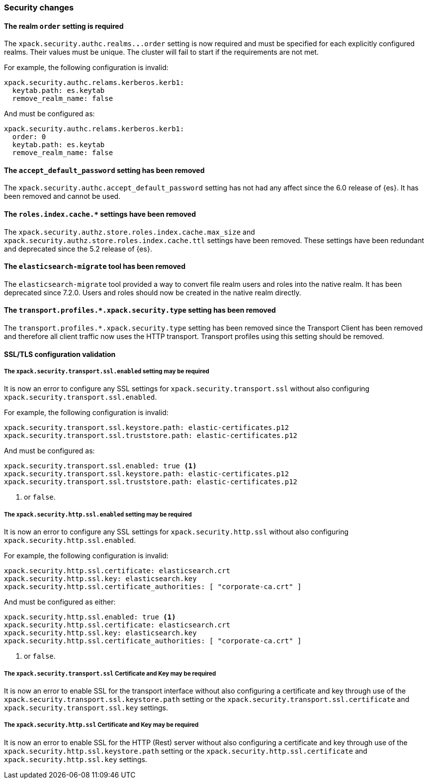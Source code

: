 [float]
[[breaking_80_security_changes]]
=== Security changes

//NOTE: The notable-breaking-changes tagged regions are re-used in the
//Installation and Upgrade Guide

//tag::notable-breaking-changes[]
[float]
==== The realm `order` setting is required

The `xpack.security.authc.realms.*.*.order` setting is now required and must be
specified for each explicitly configured realms. Their values must be unique.
The cluster will fail to start if the requirements are not met.

For example, the following configuration is invalid:
[source,yaml]
--------------------------------------------------
xpack.security.authc.relams.kerberos.kerb1:
  keytab.path: es.keytab
  remove_realm_name: false
--------------------------------------------------

And must be configured as:
[source,yaml]
--------------------------------------------------
xpack.security.authc.relams.kerberos.kerb1:
  order: 0
  keytab.path: es.keytab
  remove_realm_name: false
--------------------------------------------------

// end::notable-breaking-changes[]

[float]
[[accept-default-password-removed]]
==== The `accept_default_password` setting has been removed

The `xpack.security.authc.accept_default_password` setting has not had any affect
since the 6.0 release of {es}. It has been removed and cannot be used.

[float]
[[roles-index-cache-removed]]
==== The `roles.index.cache.*` settings have been removed

The `xpack.security.authz.store.roles.index.cache.max_size` and
`xpack.security.authz.store.roles.index.cache.ttl` settings have
been removed. These settings have been redundant and deprecated
since the 5.2 release of {es}.

[float]
[[migrate-tool-removed]]
==== The `elasticsearch-migrate` tool has been removed

The `elasticsearch-migrate` tool provided a way to convert file
realm users and roles into the native realm. It has been deprecated
since 7.2.0. Users and roles should now be created in the native
realm directly.

[float]
[[separating-node-and-client-traffic]]
==== The `transport.profiles.*.xpack.security.type` setting has been removed

The `transport.profiles.*.xpack.security.type` setting has been removed since
the Transport Client has been removed and therefore all client traffic now uses
the HTTP transport. Transport profiles using this setting should be removed.

[float]
[[ssl-validation-changes]]
==== SSL/TLS configuration validation

[float]
===== The `xpack.security.transport.ssl.enabled` setting may be required

It is now an error to configure any SSL settings for
`xpack.security.transport.ssl` without also configuring
`xpack.security.transport.ssl.enabled`.

For example, the following configuration is invalid:
[source,yaml]
--------------------------------------------------
xpack.security.transport.ssl.keystore.path: elastic-certificates.p12
xpack.security.transport.ssl.truststore.path: elastic-certificates.p12
--------------------------------------------------

And must be configured as:
[source,yaml]
--------------------------------------------------
xpack.security.transport.ssl.enabled: true <1>
xpack.security.transport.ssl.keystore.path: elastic-certificates.p12
xpack.security.transport.ssl.truststore.path: elastic-certificates.p12
--------------------------------------------------
<1> or `false`.

[float]
===== The `xpack.security.http.ssl.enabled` setting may be required

It is now an error to configure any SSL settings for
`xpack.security.http.ssl` without also configuring
`xpack.security.http.ssl.enabled`.

For example, the following configuration is invalid:
[source,yaml]
--------------------------------------------------
xpack.security.http.ssl.certificate: elasticsearch.crt
xpack.security.http.ssl.key: elasticsearch.key
xpack.security.http.ssl.certificate_authorities: [ "corporate-ca.crt" ]
--------------------------------------------------

And must be configured as either:
[source,yaml]
--------------------------------------------------
xpack.security.http.ssl.enabled: true <1>
xpack.security.http.ssl.certificate: elasticsearch.crt
xpack.security.http.ssl.key: elasticsearch.key
xpack.security.http.ssl.certificate_authorities: [ "corporate-ca.crt" ]
--------------------------------------------------
<1> or `false`.

[float]
===== The `xpack.security.transport.ssl` Certificate and Key may be required

It is now an error to enable SSL for the transport interface without also configuring
a certificate and key through use of the `xpack.security.transport.ssl.keystore.path`
setting or the `xpack.security.transport.ssl.certificate` and
`xpack.security.transport.ssl.key` settings.

[float]
===== The `xpack.security.http.ssl` Certificate and Key may be required

It is now an error to enable SSL for the HTTP (Rest) server without also configuring
a certificate and key through use of the `xpack.security.http.ssl.keystore.path`
setting or the `xpack.security.http.ssl.certificate` and
`xpack.security.http.ssl.key` settings.


